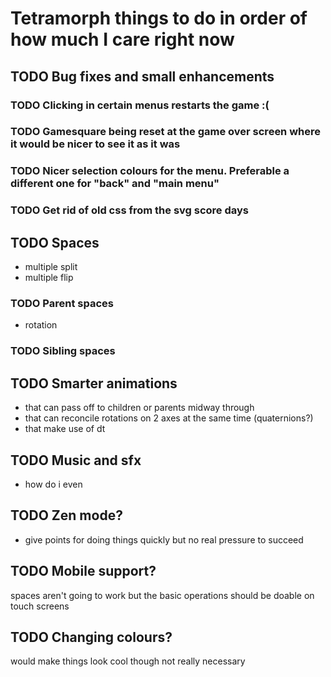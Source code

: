 * Tetramorph things to do in order of how much I care right now
** TODO Bug fixes and small enhancements
*** TODO Clicking in certain menus restarts the game :(
*** TODO Gamesquare being reset at the game over screen where it would be nicer to see it as it was
*** TODO Nicer selection colours for the menu. Preferable a different one for "back" and "main menu"
*** TODO Get rid of old css from the svg score days
** TODO Spaces
- multiple split
- multiple flip
*** TODO Parent spaces
- rotation
*** TODO Sibling spaces
** TODO Smarter animations
- that can pass off to children or parents midway through
- that can reconcile rotations on 2 axes at the same time (quaternions?)
- that make use of dt
** TODO Music and sfx
- how do i even
** TODO Zen mode?
- give points for doing things quickly but no real pressure to succeed
** TODO Mobile support?
spaces aren't going to work but the basic operations should be doable on touch screens
** TODO Changing colours?
would make things look cool though not really necessary

